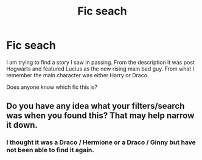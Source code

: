 #+TITLE: Fic seach

* Fic seach
:PROPERTIES:
:Author: natamanchuk
:Score: 3
:DateUnix: 1520948996.0
:DateShort: 2018-Mar-13
:END:
I am trying to find a story I saw in passing. From the description it was post Hogwarts and featured Lucius as the new rising main bad guy. From what I remember the main character was either Harry or Draco.

Does anyone know which fic this is?


** Do you have any idea what your filters/search was when you found this? That may help narrow it down.
:PROPERTIES:
:Author: PurpleMurex
:Score: 1
:DateUnix: 1520950316.0
:DateShort: 2018-Mar-13
:END:

*** I thought it was a Draco / Hermione or a Draco / Ginny but have not been able to find it again.
:PROPERTIES:
:Author: natamanchuk
:Score: 1
:DateUnix: 1520963906.0
:DateShort: 2018-Mar-13
:END:
